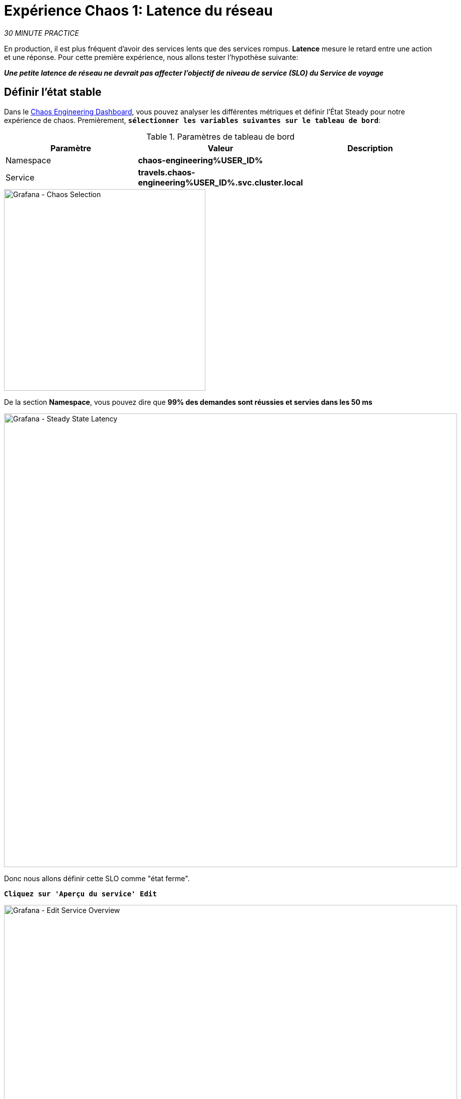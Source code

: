 :markup-in-source: verbatim,attributes,quotes
:CHE_URL: http://codeready-workspaces.%APPS_HOSTNAME_SUFFIX%
:USER_ID: %USER_ID%
:OPENSHIFT_PASSWORD: %OPENSHIFT_PASSWORD%
:OPENSHIFT_CONSOLE_URL: https://console-openshift-console.%APPS_HOSTNAME_SUFFIX%/topology/ns/chaos-engineering{USER_ID}/graph
:APPS_HOSTNAME_SUFFIX: %APPS_HOSTNAME_SUFFIX%
:KIALI_URL: https://kiali-istio-system.%APPS_HOSTNAME_SUFFIX%
:GRAFANA_URL: https://grafana-istio-system.%APPS_HOSTNAME_SUFFIX%
:GITOPS_URL: https://argocd-server-argocd.%APPS_HOSTNAME_SUFFIX%

= Expérience Chaos 1: Latence du réseau

_30 MINUTE PRACTICE_

En production, il est plus fréquent d'avoir des services lents que des services rompus. **Latence** mesure le retard entre une action et une réponse. Pour cette première expérience, nous allons tester l'hypothèse suivante:

_**Une petite latence de réseau ne devrait pas affecter l'objectif de niveau de service (SLO) du Service de voyage**_

== Définir l'état stable


Dans le {GRAFANA_URL}[Chaos Engineering Dashboard, role='params-link'], vous pouvez analyser les différentes métriques et définir l'État Steady pour notre expérience de chaos.
Premièrement, `*sélectionner les variables suivantes sur le tableau de bord*`:

.Paramètres de tableau de bord
[%header,cols=3*]
|===
|Paramètre
| Valeur
|Description

| Namespace
|**chaos-engineering{USER_ID}**
|

|Service
|**travels.chaos-engineering{USER_ID}.svc.cluster.local**
|

|===

image::grafana-chaos-selection.png[Grafana - Chaos Selection,400]

De la section **Namespace**, vous pouvez dire que **99% des demandes sont réussies et servies dans les 50 ms**

image::grafana-steady-state-latency.png[Grafana - Steady State Latency,900]

Donc nous allons définir cette SLO comme "état ferme".

`*Cliquez sur 'Aperçu du service' Edit*`

image::grafana-edit-service-overview.png[Grafana - Edit Service Overview,900]

Puis, `*cliquez sur l'icône 'Visualization Settings' sur la barre latérale gauche, faites défiler vers le bas pour trouver la règle 'P99 Latency (Value #D)' et saisissez les informations suivantes pour Thresholds*`

Réglages des seuils de latence P99
[%header,cols=3*]
|===
|Paramètre
|Value
|Description

|
|**50,100**
|

|Color Mode
|**Cell**
|

|Colors
|**Green/Yellow/Red** (cliquez sur le bouton 'invert' si nécessaire)
|

|===

image::grafana-p99-latency-threholds.png[Grafana - P99 Latency Threholds,700]

`*Retourner à nouveau et trouver la règle "Success Rate (Value #E)" et entrer les informations suivantes pour Thresholds*`

.Success Rate Thresholds Paramètres
[%header,cols=3*]
|===
|Paramètre
|Value
|Description

|Seuils
|**0.95,0.99**
|

|Color Mode
|**Cell**
|

|Colors
|**Red/Yellow/Green** (cliquez sur le bouton 'invert' si nécessaire)
|

|===

image::grafana-success-rate-threholds.png[Grafana - Sucess Rate Threholds,700]

Une fois terminé, vous devriez avoir le résultat suivant (tout vert).

image::grafana-service-overview-configured.png[Grafana - Service Overview Configured,700]

`*Cliquez sur l'icône 'Disk' pour enregistrer et retourner au tableau de bord.*`

== Exécutez l'expérience Chaos

Dans le {KIALI_URL}[Kiali Console^, role='params-link'], de la vue **'Graph'**, `*clic droit sur le service 'discounts' (le symbole triangle) et sélectionnez 'Details'*`

image::kiali-right-click-service.png[Kiali - Right Click Service,600]

Vous serez redirigé vers la page Détails du service.

`*Cliquez sur les 'Actions' Injection par défaut '*`

image::kiali-add-fault-injection.png[Kiali - Add Fault Injection,900]

`*Ajouter HTTP Retardez en entrant les paramètres suivants:*`

.Paramètres de retard HTTP
[%header,cols=3*]
|===
|Paramètre
|Value
|Description

|Add HTTP Delay
|**Enabled**
|

| Pourcentage de retard
|**5**
|

|Fixed Reporté
|**1s**
|

|===

image::kiali-configure-latency.png[Kiali - Configure Latency,400]

`*Cliquez sur le bouton « Mise à jour »*`.

**5% du trafic du service des « comptes » a maintenant 1 seconde de retard. **

== Analyser le résultat Chaos

Voyons maintenant l'impact de l'application.

Dans le {GRAFANA_URL}[Chaos Engineering Dashboard], vous pouvez voir le résultat de l'expérience de chaos.

image::grafana-latency-fault-overview.png[Grafana - Latency Fault Overview,900]

Depuis le panel **'Service Aperçu'** ou **'Request Durée'** pour le service 'voyages', vous pouvez dire ce qui suit sur la petite latence réseau basée sur notre hypothèse:

- il n'y a pas d'impact sur le taux de réussite des demandes globales (100%)
- il y a un impact énorme sur la performance de l'application.

En effet, seulement 1 seconde de retard sur 5% du trafic d'un service à charge induit **une propagation de latence de ~2 secondes dans l'ensemble du système**.

image::grafana-latency-fault-details.png[Grafana - Latency Fault Details,900]

En conclusion, vous pouvez dire **l'application n'est pas résiliente à une petite latence réseau**. Pour réduire ou réparer ce phénomène, vous pouvez configurer l'autoscaling ou mettre en place un mécanisme de cache dans les différents services des applications.

== Améliorer la résilience

Pour contenir cette propagation de latence, vous allez appliquer le modèle *Retry* à tous les services appelant les services différés.

Les entrées peuvent améliorer la résilience de l'application contre des problèmes transscientifiques comme un service ou un réseau temporairement surchargé comme nous simulons dans notre expérience.

Au lieu de manquer directement ou d'attendre trop longtemps, nous pourrions réessayer N nombre de fois pour obtenir la sortie souhaitée avec le temps de réponse souhaité avant de considérer comme échoué.

`*Configurer le modèle Retry pour les services suivants*`

[tabs]
====
cars::
+
--
Dans le {KIALI_URL}[Kiali Console^, role='params-link'], de la vue **'Services**, `*cliquez sur le service 'cars' > Actions' >'Request Timeouts '*`

`*Ajouter HTTP Entrée en entrant les paramètres suivants:*`

.Réglages de rentrée HTTP
[%header,cols=3*]
|===
|Paramètre
|Value
|Description

|Add HTTP Retry
|**Enabled**
|

|Attempts
|**5**
|

|P Essayez le timeout
|**20ms**
|

|===

image::kiali-configure-latency-retry.png[Kiali - Configure Latency Retry,400]

`*Cliquez sur le bouton « Mise à jour »*`.
--

flights::
+
--
Dans le {KIALI_URL}[Kiali Console^, role='params-link'], de la vue **'Services**, `*cliquez sur le service 'flights' ACIA 'Actions' '*`

`*Ajouter HTTP Entrée en entrant les paramètres suivants:*`

.Réglages de rentrée HTTP
[%header,cols=3*]
|===
|Paramètre
| Valeur
|Description

|Add HTTP Retry
|**Enabled**
|

|Attempts
|**5**
|

| Per Essayez le timeout
|**20ms**
|

|===

image::kiali-configure-latency-retry.png[Kiali - Configure Latency Retry,400]

`*Cliquez sur le bouton « Mise à jour »*`.
--

hotels::
+
--
Dans le {KIALI_URL}[Kiali Console^, role='params-link'], de la vue **'Services**, `*cliquez sur le service 'hôtels' ACIA 'Actions' '*`

`*Ajouter HTTP Entrée en entrant les paramètres suivants:*`

.Réglages de rentrée HTTP
[%header,cols=3*]
|===
|Paramètre
|Value
|Description

|Add HTTP Retry
|**Enabled**
|

|Attempts
|**5**
|

|per Essayez le timeout
|**20ms**
|

|===

image::kiali-configure-latency-retry.png[Kiali - Configure Latency Retry,400]

`*Cliquez sur le bouton « Mise à jour »*`.
--

insurances::
+
--
Dans le {KIALI_URL}[Kiali Console^, role='params-link'], de la vue **'Services**, `*cliquez sur le service d'assurances ACIA 'Actions' '*`

`*Ajouter HTTP Entrée en entrant les paramètres suivants:*`

.Réglages de rentrée HTTP
[%header,cols=3*]
|===
|Paramètre
|Value
|Description

|Add HTTP Retry
|**Enabled**
|

|Attempts
|**5**
|

|Per Essayez le timeout
|**20ms**
|

|===

image::kiali-configure-latency-retry.png[Kiali - Configure Latency Retry,400]

`*Cliquez sur le bouton « Mise à jour »*`.
--
====

== Valider l'amélioration

Retour dans le {GRAFANA_URL}[Chaos Engineering Dashboard], vous pouvez dire que nous parvenons à contenir la propagation de latence de **ne dépassant pas 100 ms en général** en utilisant le modèle Retry tandis que le service 'discounts' a toujours le problème de latence 1s.

image::grafana-latency-contained-overview.png[Grafana - Latency Contained Overview,900]

Vous pouvez voir plus de détails sur le panneau 'Request Durée' pour le service 'voyages'

image::grafana-latency-contained-details.png[Grafana - Latency Contained Details,900]

== Retourner l'expérience Chaos

Il n'y a rien de plus simple que de retourner toutes les configurations que vous avez faites pendant ce laboratoire avec Argo CD.

Dans {GITOPS_URL}[Argo CD^, role='params-link'], `*cliquez sur 'Sync > Synchronize '*`.

image::argocd-rollback-sync.png[Argo CD - Sync Application, 900]

Enfin, dans le {GRAFANA_URL}[Chaos Engineering Dashboard], `*s'il vous plaît vérifier que l'application est de retour dans l'état stable*`.

image::grafana-steady-state.png[Grafana - Steady State,700]